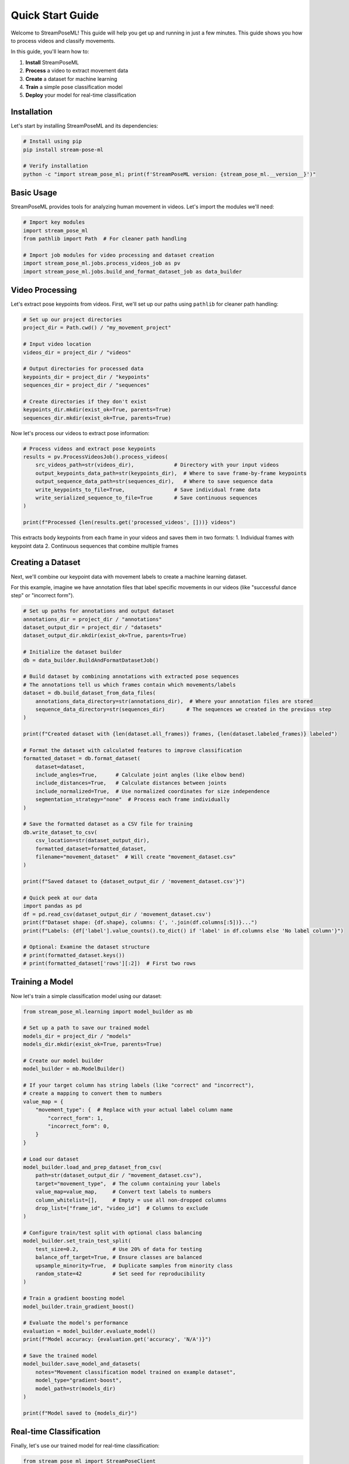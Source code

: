 Quick Start Guide
=================

Welcome to StreamPoseML! This guide will help you get up and running in just a few minutes. This guide shows you how to process videos and classify movements.

In this guide, you'll learn how to:

1. **Install** StreamPoseML
2. **Process** a video to extract movement data
3. **Create** a dataset for machine learning
4. **Train** a simple pose classification model
5. **Deploy** your model for real-time classification

Installation
-----------

Let's start by installing StreamPoseML and its dependencies:

.. code-block:: bash

   # Install using pip
   pip install stream-pose-ml
   
   # Verify installation
   python -c "import stream_pose_ml; print(f'StreamPoseML version: {stream_pose_ml.__version__}')"

Basic Usage
-----------

StreamPoseML provides tools for analyzing human movement in videos. Let's import the modules we'll need:

.. code-block:: python

   # Import key modules
   import stream_pose_ml
   from pathlib import Path  # For cleaner path handling

   # Import job modules for video processing and dataset creation
   import stream_pose_ml.jobs.process_videos_job as pv
   import stream_pose_ml.jobs.build_and_format_dataset_job as data_builder

Video Processing
----------------

Let's extract pose keypoints from videos. First, we'll set up our paths using ``pathlib`` for cleaner path handling:

.. code-block:: python

   # Set up our project directories
   project_dir = Path.cwd() / "my_movement_project"
   
   # Input video location
   videos_dir = project_dir / "videos"
   
   # Output directories for processed data
   keypoints_dir = project_dir / "keypoints"
   sequences_dir = project_dir / "sequences"
   
   # Create directories if they don't exist
   keypoints_dir.mkdir(exist_ok=True, parents=True)
   sequences_dir.mkdir(exist_ok=True, parents=True)

Now let's process our videos to extract pose information:

.. code-block:: python

   # Process videos and extract pose keypoints
   results = pv.ProcessVideosJob().process_videos(
       src_videos_path=str(videos_dir),             # Directory with your input videos
       output_keypoints_data_path=str(keypoints_dir),  # Where to save frame-by-frame keypoints
       output_sequence_data_path=str(sequences_dir),   # Where to save sequence data
       write_keypoints_to_file=True,                # Save individual frame data
       write_serialized_sequence_to_file=True       # Save continuous sequences
   )
   
   print(f"Processed {len(results.get('processed_videos', []))} videos")

This extracts body keypoints from each frame in your videos and saves them in two formats:
1. Individual frames with keypoint data
2. Continuous sequences that combine multiple frames

Creating a Dataset
------------------

Next, we'll combine our keypoint data with movement labels to create a machine learning dataset. 

For this example, imagine we have annotation files that label specific movements in our videos (like "successful dance step" or "incorrect form").

.. code-block:: python

   # Set up paths for annotations and output dataset
   annotations_dir = project_dir / "annotations"
   dataset_output_dir = project_dir / "datasets"
   dataset_output_dir.mkdir(exist_ok=True, parents=True)
   
   # Initialize the dataset builder
   db = data_builder.BuildAndFormatDatasetJob()

   # Build dataset by combining annotations with extracted pose sequences
   # The annotations tell us which frames contain which movements/labels
   dataset = db.build_dataset_from_data_files(
       annotations_data_directory=str(annotations_dir),  # Where your annotation files are stored
       sequence_data_directory=str(sequences_dir)       # The sequences we created in the previous step
   )
   
   print(f"Created dataset with {len(dataset.all_frames)} frames, {len(dataset.labeled_frames)} labeled")

   # Format the dataset with calculated features to improve classification
   formatted_dataset = db.format_dataset(
       dataset=dataset,
       include_angles=True,      # Calculate joint angles (like elbow bend)
       include_distances=True,   # Calculate distances between joints
       include_normalized=True,  # Use normalized coordinates for size independence
       segmentation_strategy="none"  # Process each frame individually
   )

   # Save the formatted dataset as a CSV file for training
   db.write_dataset_to_csv(
       csv_location=str(dataset_output_dir),
       formatted_dataset=formatted_dataset,
       filename="movement_dataset"  # Will create "movement_dataset.csv"
   )
   
   print(f"Saved dataset to {dataset_output_dir / 'movement_dataset.csv'}")
   
   # Quick peek at our data
   import pandas as pd
   df = pd.read_csv(dataset_output_dir / 'movement_dataset.csv')
   print(f"Dataset shape: {df.shape}, columns: {', '.join(df.columns[:5])}...")
   print(f"Labels: {df['label'].value_counts().to_dict() if 'label' in df.columns else 'No label column'}")
   
   # Optional: Examine the dataset structure
   # print(formatted_dataset.keys())
   # print(formatted_dataset['rows'][:2])  # First two rows

Training a Model
--------------

Now let's train a simple classification model using our dataset:

.. code-block:: python

   from stream_pose_ml.learning import model_builder as mb
   
   # Set up a path to save our trained model
   models_dir = project_dir / "models"
   models_dir.mkdir(exist_ok=True, parents=True)
   
   # Create our model builder
   model_builder = mb.ModelBuilder()
   
   # If your target column has string labels (like "correct" and "incorrect"),
   # create a mapping to convert them to numbers
   value_map = {
       "movement_type": {  # Replace with your actual label column name
           "correct_form": 1,
           "incorrect_form": 0,
       }
   }
   
   # Load our dataset
   model_builder.load_and_prep_dataset_from_csv(
       path=str(dataset_output_dir / "movement_dataset.csv"), 
       target="movement_type",  # The column containing your labels
       value_map=value_map,     # Convert text labels to numbers
       column_whitelist=[],     # Empty = use all non-dropped columns
       drop_list=["frame_id", "video_id"]  # Columns to exclude
   )
   
   # Configure train/test split with optional class balancing
   model_builder.set_train_test_split(
       test_size=0.2,           # Use 20% of data for testing
       balance_off_target=True, # Ensure classes are balanced
       upsample_minority=True,  # Duplicate samples from minority class
       random_state=42          # Set seed for reproducibility
   )
   
   # Train a gradient boosting model
   model_builder.train_gradient_boost()
   
   # Evaluate the model's performance
   evaluation = model_builder.evaluate_model()
   print(f"Model accuracy: {evaluation.get('accuracy', 'N/A')}")
   
   # Save the trained model
   model_builder.save_model_and_datasets(
       notes="Movement classification model trained on example dataset",
       model_type="gradient-boost",
       model_path=str(models_dir)
   )
   
   print(f"Model saved to {models_dir}")

Real-time Classification
------------------------

Finally, let's use our trained model for real-time classification:

.. code-block:: python

   from stream_pose_ml import StreamPoseClient
   from stream_pose_ml.blaze_pose.mediapipe_client import MediaPipeClient
   from stream_pose_ml.learning.trained_model import TrainedModel
   from stream_pose_ml.learning.sequence_transformer import SequenceTransformer
   import pickle
   import cv2

   # Load our saved model
   model = TrainedModel()
   with open(models_dir / "gradient-boost-model.pkl", 'rb') as f:
       trained_classifier = pickle.load(f)
       model_data = pickle.load(f)
   
   model.set_model(model=trained_classifier, model_data=model_data)

   # Initialize components
   mpc = MediaPipeClient()  # Connects to MediaPipe for pose detection
   transformer = SequenceTransformer()  # Transforms pose data to features

   # Create a StreamPoseClient for real-time classification
   client = StreamPoseClient(
       frame_window=30,  # How many frames to consider together (like 1 second of video)
       mediapipe_client_instance=mpc,
       trained_model=model,
       data_transformer=transformer
   )

   # Example: Process a single image (in a real app, you'd process video frames)
   image_path = Path("path/to/test/image.jpg")
   if image_path.exists():
       image = cv2.imread(str(image_path))
       client.run_frame_pipeline(image)
       
       # Get the classification result
       result = client.current_classification
       print(f"Classification result: {result}")
   else:
       print(f"Image not found at {image_path}")

   # For webcam processing, you would use something like:
   '''
   cap = cv2.VideoCapture(0)  # Open webcam
   while True:
       ret, frame = cap.read()
       if not ret:
           break
           
       # Process the frame
       client.run_frame_pipeline(frame)
       
       # Use the classification
       if client.current_classification is not None:
           # Do something with the result
           label = "Correct form" if client.current_classification else "Incorrect form"
           cv2.putText(frame, label, (50, 50), 
                      cv2.FONT_HERSHEY_SIMPLEX, 1, (0, 255, 0), 2)
       
       cv2.imshow('Movement Classification', frame)
       if cv2.waitKey(1) & 0xFF == ord('q'):
           break
           
   cap.release()
   cv2.destroyAllWindows()
   '''

Web Application Deployment
-----------------------

For a complete interactive experience, you can deploy your model in the StreamPoseML web application:

.. code-block:: bash

   # Clone the repository (if you haven't already)
   git clone https://github.com/mrilikecoding/StreamPoseML.git
   cd StreamPoseML
   
   # Start the web application (uses Docker)
   make start
   
   # Now open http://localhost:3000 in your browser
   # You can upload your model in the Settings section

Next Steps
----------

**For Python Package Users:**

* :doc:`../workflows/video_processing` - Detailed video processing workflow
* :doc:`../guide/concepts` - Core concepts and dataset creation
* :doc:`../api/clients` - Package reference for model training and usage
* :doc:`../examples/notebook_walkthrough` - Complete example with real data

**For Web Application Users:**

* :doc:`../webapp/installation` - Setting up the web application
* :doc:`../webapp/usage` - Using the web application